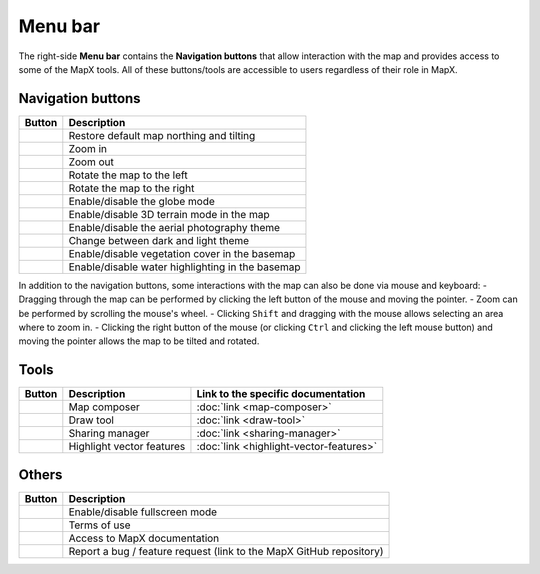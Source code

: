 Menu bar
--------

The right-side **Menu bar** contains the **Navigation buttons** that
allow interaction with the map and provides access to some of the MapX
tools. All of these buttons/tools are accessible to users regardless of
their role in MapX.

Navigation buttons
~~~~~~~~~~~~~~~~~~

+---------------------------+------------------------------------------+
| Button                    | Description                              |
+===========================+==========================================+
| |image1|                  | Restore default map northing and tilting |
+---------------------------+------------------------------------------+
| |image2|                  | Zoom in                                  |
+---------------------------+------------------------------------------+
| |image3|                  | Zoom out                                 |
+---------------------------+------------------------------------------+
| |image4|                  | Rotate the map to the left               |
+---------------------------+------------------------------------------+
| |image5|                  | Rotate the map to the right              |
+---------------------------+------------------------------------------+
| |image6|                  | Enable/disable the globe mode            |
+---------------------------+------------------------------------------+
| |image7|                  | Enable/disable 3D terrain mode in the    |
|                           | map                                      |
+---------------------------+------------------------------------------+
| |image8|                  | Enable/disable the aerial photography    |
|                           | theme                                    |
+---------------------------+------------------------------------------+
| |image9|                  | Change between dark and light theme      |
+---------------------------+------------------------------------------+
| |image10|                 | Enable/disable vegetation cover in the   |
|                           | basemap                                  |
+---------------------------+------------------------------------------+
| |image11|                 | Enable/disable water highlighting in the |
|                           | basemap                                  |
+---------------------------+------------------------------------------+

In addition to the navigation buttons, some interactions with the map
can also be done via mouse and keyboard: - Dragging through the map can
be performed by clicking the left button of the mouse and moving the
pointer. - Zoom can be performed by scrolling the mouse's wheel. -
Clicking ``Shift`` and dragging with the mouse allows selecting an area
where to zoom in. - Clicking the right button of the mouse (or clicking
``Ctrl`` and clicking the left mouse button) and moving the pointer
allows the map to be tilted and rotated.

Tools
~~~~~

+----------------+-------------+----------------------------------------+
| Button         | Description | Link to the specific documentation     |
+================+=============+========================================+
| |image12|      | Map         | :doc:`link <map-composer>`             |
|                | composer    |                                        |
+----------------+-------------+----------------------------------------+
| |image13|      | Draw tool   | :doc:`link <draw-tool>`                |
+----------------+-------------+----------------------------------------+
| |image14|      | Sharing     | :doc:`link <sharing-manager>`          |
|                | manager     |                                        |
+----------------+-------------+----------------------------------------+
| |image15|      | Highlight   | :doc:`link <highlight-vector-features>`|
|                | vector      |                                        |
|                | features    |                                        |
+----------------+-------------+----------------------------------------+

Others
~~~~~~

+--------------------+-------------------------------------------------+
| Button             | Description                                     |
+====================+=================================================+
| |image16|          | Enable/disable fullscreen mode                  |
+--------------------+-------------------------------------------------+
| |image17|          | Terms of use                                    |
+--------------------+-------------------------------------------------+
| |image18|          | Access to MapX documentation                    |
+--------------------+-------------------------------------------------+
| |image19|          | Report a bug / feature request (link to the     |
|                    | MapX GitHub repository)                         |
+--------------------+-------------------------------------------------+

.. |image1| image:: ./img/northing.png
.. |image2| image:: ./img/zoom-in.png
.. |image3| image:: ./img/zoom-out.png
.. |image4| image:: ./img/rotate-left.png
.. |image5| image:: ./img/rotate-right.png
.. |image6| image:: ./img/globe-mode.png
.. |image7| image:: ./img/3d-terrain.png
.. |image8| image:: ./img/aerial.png
.. |image9| image:: ./img/theme-dark-light.png
.. |image10| image:: ./img/theme-vegetation.png
.. |image11| image:: ./img/theme-water.png
.. |image12| image:: ./img/map-composer.png
.. |image13| image:: ./img/draw-tool.png
.. |image14| image:: ./img/sharing-manager.png
.. |image15| image:: ./img/highlight-vector.png
.. |image16| image:: ./img/fullscreen.png
.. |image17| image:: ./img/therms-of-use.png
.. |image18| image:: ./img/documentation.png
.. |image19| image:: ./img/bug-report.png
